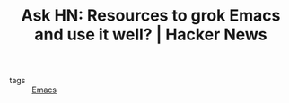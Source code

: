 #+TITLE: Ask HN: Resources to grok Emacs and use it well? | Hacker News
#+ROAM_KEY: https://news.ycombinator.com/item?id=22881808

- tags :: [[file:../../emacs.org][Emacs]]
